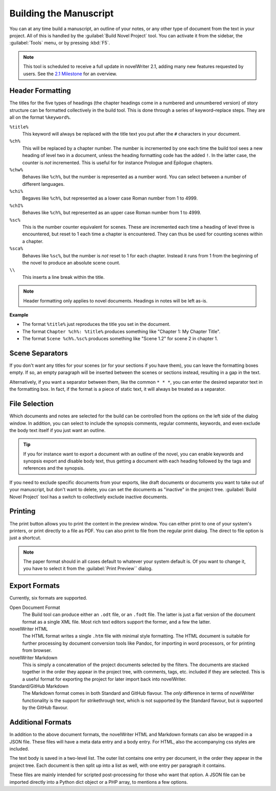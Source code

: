 .. _a_export:

***********************
Building the Manuscript
***********************

You can at any time build a manuscript, an outline of your notes, or any other type of document
from the text in your project. All of this is handled by the :guilabel:`Build Novel Project` tool.
You can activate it from the sidebar, the :guilabel:`Tools` menu, or by pressing :kbd:`F5`.

.. note::
   This tool is scheduled to receive a full update in novelWriter 2.1, adding many new features
   requested by users. See the `2.1 Milestone <https://github.com/vkbo/novelWriter/milestone/43>`_
   for an overview.


.. _a_export_headers:

Header Formatting
=================

The titles for the five types of headings (the chapter headings come in a numbered and unnumbered
version) of story structure can be formatted collectively in the build tool. This is done through
a series of keyword–replace steps. They are all on the format ``%keyword%``.

``%title%``
   This keyword will always be replaced with the title text you put after the ``#`` characters in
   your document.

``%ch%``
   This will be replaced by a chapter number. The number is incremented by one each time the build
   tool sees a new heading of level two in a document, unless the heading formatting code has the
   added ``!``. In the latter case, the counter is *not* incremented. This is useful for for
   instance Prologue and Epilogue chapters.

``%chw%``
   Behaves like ``%ch%``, but the number is represented as a number word. You can select between a
   number of different languages.

``%chi%``
   Begaves like ``%ch%``, but represented as a lower case Roman number from 1 to 4999.

``%chI%``
   Behaves like ``%ch%``, but represented as an upper case Roman number from 1 to 4999.

``%sc%``
   This is the number counter equivalent for scenes. These are incremented each time a heading of
   level three is encountered, but reset to 1 each time a chapter is encountered. They can thus be
   used for counting scenes within a chapter.

``%sca%``
   Behaves like ``%sc%``, but the number is *not* reset to 1 for each chapter. Instead it runs from
   1 from the beginning of the novel to produce an absolute scene count.

``\\``
   This inserts a line break within the title.

.. note::
   Header formatting only applies to novel documents. Headings in notes will be left as-is.

**Example**

* The format ``%title%`` just reproduces the title you set in the document.
* The format ``Chapter %ch%: %title%`` produces something like "Chapter 1: My Chapter Title".
* The format ``Scene %ch%.%sc%`` produces something like "Scene 1.2" for scene 2 in chapter 1.


.. _a_export_scenes:

Scene Separators
================

If you don't want any titles for your scenes (or for your sections if you have them), you can leave
the formatting boxes empty. If so, an empty paragraph will be inserted between the scenes or
sections instead, resulting in a gap in the text.

Alternatively, if you want a separator between them, like the common ``* * *``, you can enter the
desired separator text in the formatting box. In fact, if the format is a piece of static text, it
will always be treated as a separator.


.. _a_export_files:

File Selection
==============

Which documents and notes are selected for the build can be controlled from the options on the left
side of the dialog window. In addition, you can select to include the synopsis comments, regular
comments, keywords, and even exclude the body text itself if you just want an outline.

.. tip::
   If you for instance want to export a document with an outline of the novel, you can enable
   keywords and synopsis export and disable body text, thus getting a document with each heading
   followed by the tags and references and the synopsis.

If you need to exclude specific documents from your exports, like draft documents or documents you
want to take out of your manuscript, but don't want to delete, you can set the documents as
"inactive" in the project tree. :guilabel:`Build Novel Project` tool has a switch to collectively
exclude inactive documents.


.. _a_export_print:

Printing
========

The print button allows you to print the content in the preview window. You can either print to one
of your system's printers, or print directly to a file as PDF. You can also print to file from the
regular print dialog. The direct to file option is just a shortcut.

.. note::
   The paper format should in all cases default to whatever your system default is. Of you want to
   change it, you have to select it from the :guilabel:`Print Preview`` dialog.


.. _a_export_formats:

Export Formats
==============

Currently, six formats are supported.

Open Document Format
   The Build tool can produce either an ``.odt`` file, or an ``.fodt`` file. The latter is just a
   flat version of the document format as a single XML file. Most rich text editors support the
   former, and a few the latter.

novelWriter HTML
   The HTML format writes a single ``.htm`` file with minimal style formatting. The HTML document
   is suitable for further processing by document conversion tools like Pandoc, for importing in
   word processors, or for printing from browser.

novelWriter Markdown
   This is simply a concatenation of the project documents selected by the filters. The documents
   are stacked together in the order they appear in the project tree, with comments, tags, etc.
   included if they are selected. This is a useful format for exporting the project for later
   import back into novelWriter.

Standard/GitHub Markdown
   The Markdown format comes in both Standard and GitHub flavour. The *only* difference in terms of
   novelWriter functionality is the support for strikethrough text, which is not supported by the
   Standard flavour, but *is* supported by the GitHub flavour.


.. _a_export_options:

Additional Formats
==================

In addition to the above document formats, the novelWriter HTML and Markdown formats can also be
wrapped in a JSON file. These files will have a meta data entry and a body entry. For HTML, also
the accompanying css styles are included.

The text body is saved in a two-level list. The outer list contains one entry per document, in the
order they appear in the project tree. Each document is then split up into a list as well, with one
entry per paragraph it contains.

These files are mainly intended for scripted post-processing for those who want that option. A JSON
file can be imported directly into a Python dict object or a PHP array, to mentions a few options.
